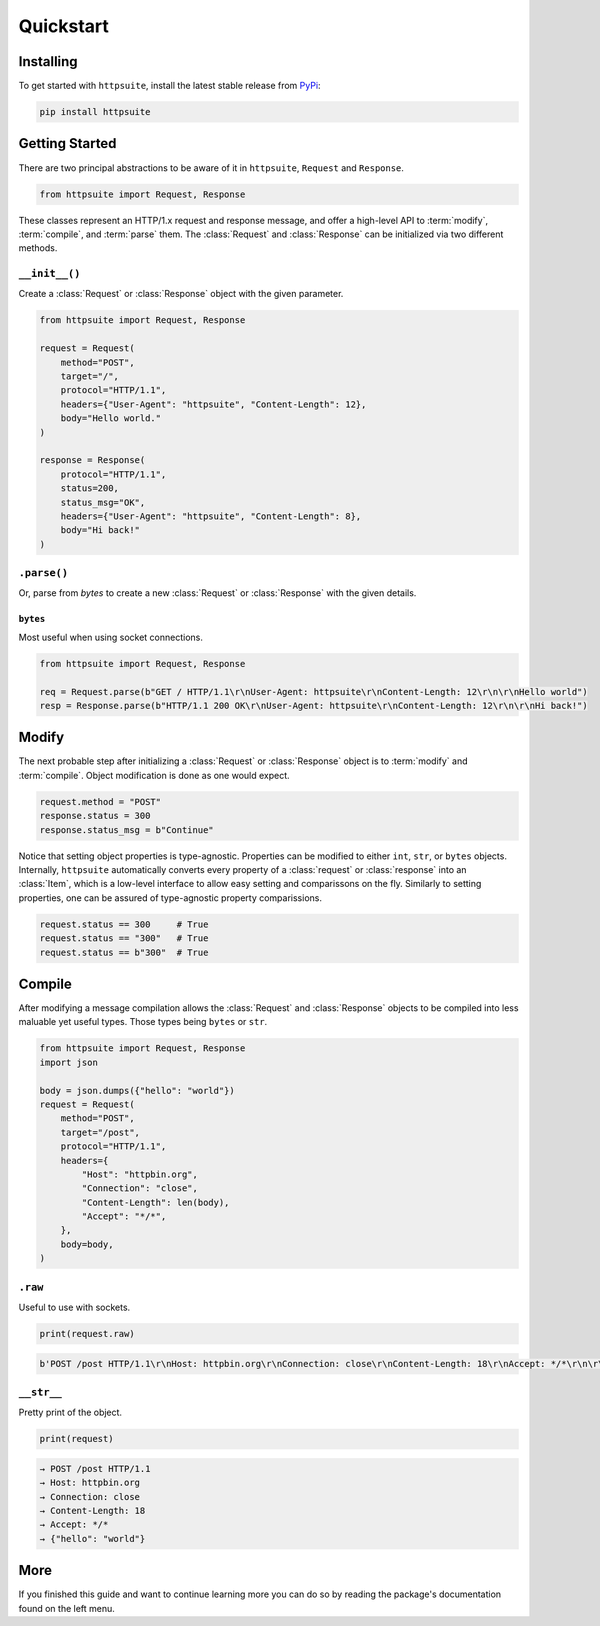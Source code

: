 ##########
Quickstart
##########


**********
Installing
**********

To get started with ``httpsuite``, install the latest stable release from `PyPi <https://pypi.org/project/httpsuite/>`_:

.. code-block:: bash

  pip install httpsuite

***************
Getting Started
***************

There are two principal abstractions to be aware of it in ``httpsuite``, ``Request`` and ``Response``.

.. code-block:: python

  from httpsuite import Request, Response

These classes represent an HTTP/1.x request and response message, and offer a high-level API to :term:`modify`, 
:term:`compile`, and :term:`parse` them. The :class:`Request` and :class:`Response` can be initialized via two different
methods.

``__init__()``
==============

Create a :class:`Request` or :class:`Response` object with the given parameter.

.. code-block:: python
  
  from httpsuite import Request, Response

  request = Request(
      method="POST",
      target="/",
      protocol="HTTP/1.1",
      headers={"User-Agent": "httpsuite", "Content-Length": 12},
      body="Hello world."
  )

  response = Response(
      protocol="HTTP/1.1",
      status=200,
      status_msg="OK",
      headers={"User-Agent": "httpsuite", "Content-Length": 8},
      body="Hi back!"
  )

``.parse()``
============

Or, parse from `bytes` to create a new :class:`Request` or :class:`Response` with the given details.

``bytes``
---------

Most useful when using socket connections.

.. code-block:: python

  from httpsuite import Request, Response

  req = Request.parse(b"GET / HTTP/1.1\r\nUser-Agent: httpsuite\r\nContent-Length: 12\r\n\r\nHello world")
  resp = Response.parse(b"HTTP/1.1 200 OK\r\nUser-Agent: httpsuite\r\nContent-Length: 12\r\n\r\nHi back!")

******
Modify
******

The next probable step after initializing a :class:`Request` or :class:`Response` object is to :term:`modify` and 
:term:`compile`. Object modification is done as one would expect.

.. code-block:: python

  request.method = "POST"
  response.status = 300
  response.status_msg = b"Continue"

Notice that setting object properties is type-agnostic. Properties can be modified to either ``int``, ``str``, 
or ``bytes`` objects. Internally, ``httpsuite`` automatically converts every property of a :class:`request` or
:class:`response` into an :class:`Item`, which is a low-level interface to allow easy setting and comparissons on the
fly. Similarly to setting properties, one can be assured of type-agnostic property comparissions.

.. code-block:: python

  request.status == 300     # True
  request.status == "300"   # True
  request.status == b"300"  # True

*******
Compile
*******

After modifying a message compilation allows the :class:`Request` and :class:`Response` objects to be compiled into 
less maluable yet useful types. Those types being ``bytes`` or ``str``.

.. code-block:: python

  from httpsuite import Request, Response
  import json

  body = json.dumps({"hello": "world"})
  request = Request(
      method="POST",
      target="/post",
      protocol="HTTP/1.1",
      headers={
          "Host": "httpbin.org",
          "Connection": "close",
          "Content-Length": len(body),
          "Accept": "*/*",
      },
      body=body,
  )

``.raw``
=========

Useful to use with sockets.

.. code-block:: python

  print(request.raw)

.. code-block:: python

  b'POST /post HTTP/1.1\r\nHost: httpbin.org\r\nConnection: close\r\nContent-Length: 18\r\nAccept: */*\r\n\r\n{"hello": "world"}'

``__str__``
===========

Pretty print of the object.

.. code-block:: python

  print(request)

.. code-block::

  → POST /post HTTP/1.1
  → Host: httpbin.org
  → Connection: close
  → Content-Length: 18
  → Accept: */*
  → {"hello": "world"}


****
More 
****

If you finished this guide and want to continue learning more you can do so by reading the package's documentation found
on the left menu.
